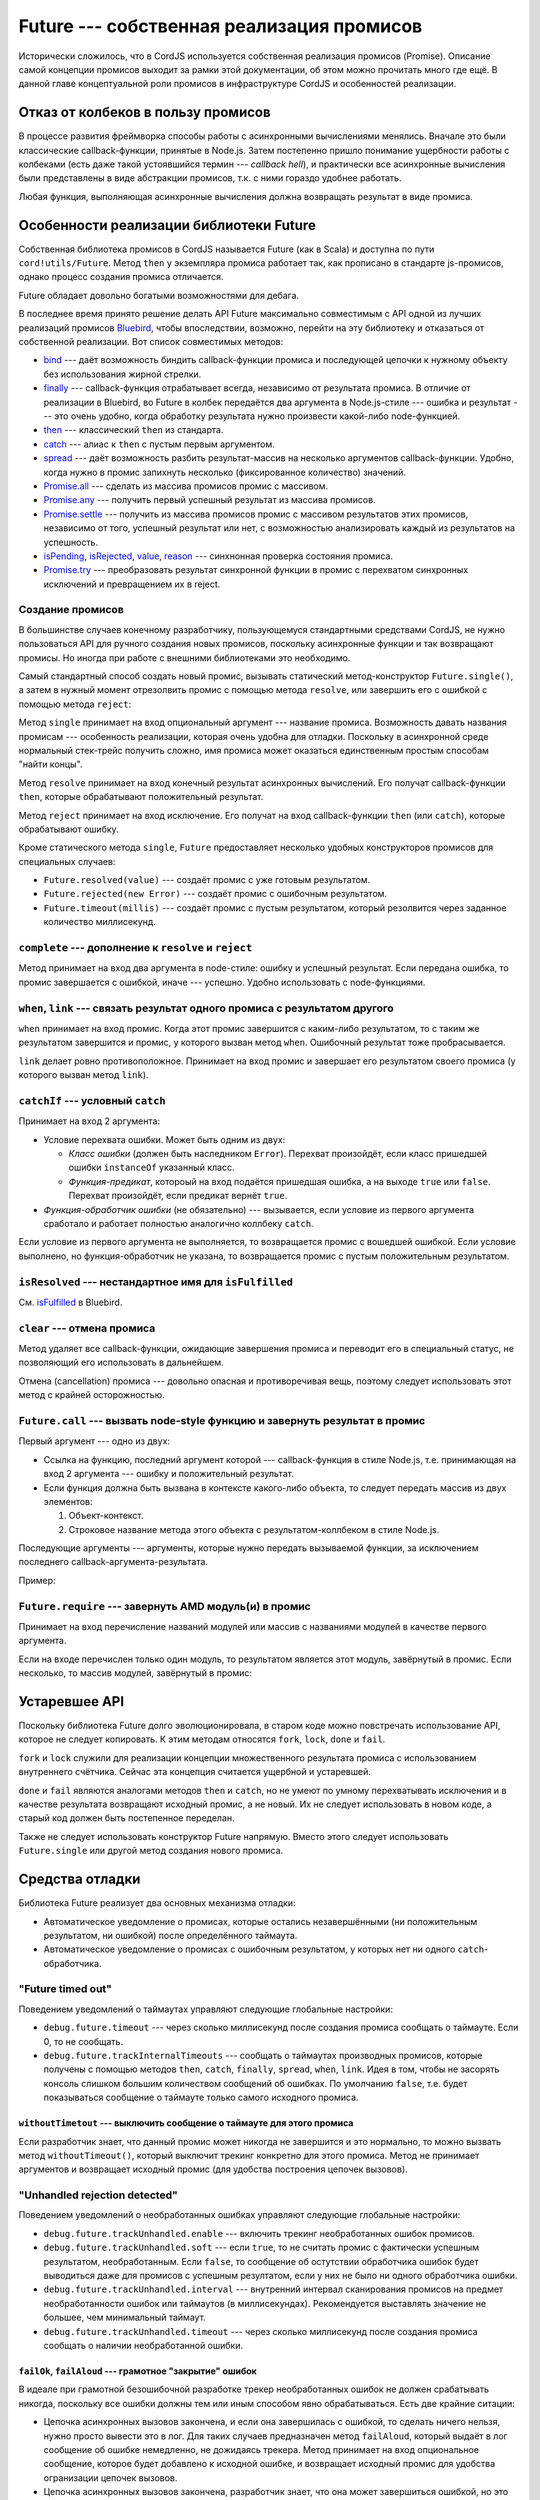 ******************************************
Future --- собственная реализация промисов
******************************************

Исторически сложилось, что в CordJS используется собственная реализация промисов (Promise). Описание самой концепции
промисов выходит за рамки этой документации, об этом можно прочитать много где ещё. В данной главе концептуальной
роли промисов в инфраструктуре CordJS и особенностей реализации.


Отказ от колбеков в пользу промисов
===================================

В процессе развития фреймворка способы работы с асинхронными вычислениями менялись. Вначале это были классические
callback-функции, принятые в Node.js. Затем постепенно пришло понимание ущербности работы с колбеками (есть даже
такой устоявшийся термин --- *callback hell*), и практически все асинхронные вычисления были представлены в виде
абстракции промисов, т.к. с ними гораздо удобнее работать.

Любая функция, выполняющая асинхронные вычисления должна возвращать результат в виде промиса.


Особенности реализации библиотеки Future
========================================

Собственная библиотека промисов в CordJS называется Future (как в Scala) и доступна по пути ``cord!utils/Future``.
Метод ``then`` у экземпляра промиса работает так, как прописано в стандарте js-промисов, однако процесс создания
промиса отличается.

Future обладает довольно богатыми возможностями для дебага.

В последнее время принято решение делать API Future максимально совместимым с API одной из лучших реализаций промисов
`Bluebird <https://github.com/petkaantonov/bluebird>`_, чтобы впоследствии, возможно, перейти на эту библиотеку и
отказаться от собственной реализации. Вот список совместимых методов:

* `bind <https://github.com/petkaantonov/bluebird/blob/master/API.md#binddynamic-thisarg---promise>`_ --- даёт
  возможность биндить callback-функции промиса и последующей цепочки к нужному объекту без использования жирной
  стрелки.
* `finally <https://github.com/petkaantonov/bluebird/blob/master/API.md#finallyfunction-handler---promise>`_ ---
  callback-функция отрабатывает всегда, независимо от результата промиса. В отличие от реализации в Bluebird, во
  Future в колбек передаётся два аргумента в Node.js-стиле --- ошибка и результат --- это очень удобно, когда
  обработку результата нужно произвести какой-либо node-функцией.
* `then
  <https://github.com/petkaantonov/bluebird/blob/master/API.md#thenfunction-fulfilledhandler--function-rejectedhandler----promise>`_
  --- классический ``then`` из стандарта.
* `catch <https://github.com/petkaantonov/bluebird/blob/master/API.md#catchfunction-handler---promise>`_ --- алиас к
  ``then`` с пустым первым аргументом.
* `spread
  <https://github.com/petkaantonov/bluebird/blob/master/API.md#spreadfunction-fulfilledhandler--function-rejectedhandler----promise>`_
  --- даёт возможность разбить результат-массив на несколько аргументов callback-функции. Удобно, когда нужно в
  промис запихнуть несколько (фиксированное количество) значений.
* `Promise.all <https://github.com/petkaantonov/bluebird/blob/master/API.md#all---promise>`_ --- сделать из массива
  промисов промис с массивом.
* `Promise.any <https://github.com/petkaantonov/bluebird/blob/master/API.md#any---promise>`_ --- получить первый
  успешный результат из массива промисов.
* `Promise.settle <https://github.com/petkaantonov/bluebird/blob/master/API.md#settle---promise>`_ --- получить из
  массива промисов промис с массивом результатов этих промисов, независимо от того, успешный результат или нет, с
  возможностью анализировать каждый из результатов на успешность.
* `isPending <https://github.com/petkaantonov/bluebird/blob/master/API.md#ispending---boolean>`_,
  `isRejected <https://github.com/petkaantonov/bluebird/blob/master/API.md#isrejected---boolean>`_,
  `value <https://github.com/petkaantonov/bluebird/blob/master/API.md#value---dynamic>`_,
  `reason <https://github.com/petkaantonov/bluebird/blob/master/API.md#reason---dynamic>`_ ---
  синхнонная проверка состояния промиса.
* `Promise.try
  <https://github.com/petkaantonov/bluebird/blob/master/API.md#promisetryfunction-fn--arraydynamicdynamic-arguments--dynamic-ctx----promise>`_
  --- преобразовать результат синхронной функции в промис с перехватом синхронных исключений и превращением их в reject.


Создание промисов
-----------------

В большинстве случаев конечному разработчику, пользующемуся стандартными средствами CordJS, не нужно пользоваться API
для ручного создания новых промисов, поскольку асинхронные функции и так возвращают промисы. Но иногда при работе с
внешними библиотеками это необходимо.

Самый стандартный способ создать новый промис, вызывать статический метод-конструктор ``Future.single()``, а затем в
нужный момент отрезолвить промис с помощью метода ``resolve``, или завершить его с ошибкой с помощью метода ``reject``:

.. code-block:: coffee
  :linenos:

  define [
    'cord!utils/Future'
  ], (Future) ->

    async100 = ->
      promise = Future.single('test promise')
      setTimeout ->
        if true
          promise.resolve(100)
        else
          promise.reject(new Error('some error message'))
      , 100
      promise

Метод ``single`` принимает на вход опциональный аргумент --- название промиса. Возможность давать названия промисам
--- особенность реализации, которая очень удобна для отладки. Поскольку в асинхронной среде нормальный стек-трейс
получить сложно, имя промиса может оказаться единственным простым способам "найти концы".

Метод ``resolve`` принимает на вход конечный результат асинхронных вычислений. Его получат callback-функции
``then``, которые обрабатывают положительный результат.

Метод ``reject`` принимает на вход исключение. Его получат на вход callback-функции ``then`` (или ``catch``), которые
обрабатывают ошибку.

Кроме статического метода ``single``, ``Future`` предоставляет несколько удобных конструкторов промисов для
специальных случаев:

* ``Future.resolved(value)`` --- создаёт промис с уже готовым результатом.
* ``Future.rejected(new Error)`` --- создаёт промис с ошибочным результатом.
* ``Future.timeout(millis)`` --- создаёт промис с пустым результатом, который резолвится через заданное количество
  миллисекунд.


``complete`` --- дополнение к ``resolve`` и ``reject``
------------------------------------------------------

Метод принимает на вход два аргумента в node-стиле: ошибку и успешный результат. Если передана ошибка, то промис
завершается с ошибкой, иначе --- успешно. Удобно использовать с node-функциями.


``when``, ``link`` --- связать результат одного промиса с результатом другого
-----------------------------------------------------------------------------

``when`` принимает на вход промис. Когда этот промис завершится с каким-либо результатом, то с таким же результатом
завершится и промис, у которого вызван метод ``when``. Ошибочный результат тоже пробрасывается.

``link`` делает ровно противоположное. Принимает на вход промис и завершает его результатом своего промиса (у
которого вызван метод ``link``).


``catchIf`` --- условный ``catch``
----------------------------------

Принимает на вход 2 аргумента:

* Условие перехвата ошибки. Может быть одним из двух:

  * *Класс ошибки* (должен быть наследником ``Error``). Перехват произойдёт, если класс пришедшей ошибки
    ``instanceOf`` указанный класс.
  * *Функция-предикат*, котороый на вход подаётся пришедшая ошибка, а на выходе ``true`` или ``false``. Перехват
    произойдёт, если предикат вернёт ``true``.

* *Функция-обработчик ошибки* (не обязательно) --- вызывается, если условие из первого аргумента сработало и работает
  полностью аналогично коллбеку ``catch``.

Если условие из первого аргумента не выполняется, то возвращается промис с вошедшей ошибкой. Если условие выполнено,
но функция-обработчик не указана, то возвращается промис с пустым положительным результатом.


``isResolved`` --- нестандартное имя для ``isFulfilled``
--------------------------------------------------------

См. `isFulfilled <https://github.com/petkaantonov/bluebird/blob/master/API.md#isfulfilled---boolean>`_ в Bluebird.


``clear`` --- отмена промиса
----------------------------

Метод удаляет все callback-функции, ожидающие завершения промиса и переводит его в специальный статус, не позволяющий
его использовать в дальнейшем.

Отмена (cancellation) промиса --- довольно опасная и противоречивая вещь, поэтому следует использовать этот метод с
крайней осторожностью.


``Future.call`` --- вызвать node-style функцию и завернуть результат в промис
-----------------------------------------------------------------------------

Первый аргумент --- одно из двух:

* Ссылка на функцию, последний аргумент которой --- callback-функция в стиле Node.js, т.е. принимающая на вход 2
  аргумента --- ошибку и положительный результат.

* Если функция должна быть вызвана в контексте какого-либо объекта, то следует передать массив из двух элементов:

  1. Объект-контекст.
  2. Строковое название метода этого объекта с результатом-коллбеком в стиле Node.js.

Последующие аргументы --- аргументы, которые нужно передать вызываемой функции, за исключением последнего
callback-аргумента-результата.

Пример:

.. code-block:: coffee
  :linenos:

  Future.call(fs.writeFile, 'test.txt', 'hello world').then ->
    console.log 'test.txt is saved'
  .catch (err) ->
    console.error 'failed to save test.txt', err

  Future.call([stylus(stylusString), 'render']).then (cssString) ->
    console.log 'stylus rendering result', cssString


``Future.require`` --- завернуть AMD модуль(и) в промис
-------------------------------------------------------

Принимает на вход перечисление названий модулей или массив с названиями модулей в качестве первого аргумента.

Если на входе перечислен только один модуль, то результатом является этот модуль, завёрнутый в промис. Если
несколько, то массив модулей, завёрнутый в промис:

.. code-block:: coffee
  :linenos:

  Future.require('jquery').then ($) -> $('#content')

  Future.require('jquery', 'cord!utils/DomHelper').spread ($, DomHelper) -> # код

  Future.require(['jquery', 'cord!utils/DomHelper']).spread ($, DomHelper) -> # код


Устаревшее API
==============

Поскольку библиотека Future долго эволюционировала, в старом коде можно повстречать использование API, которое не
следует копировать. К этим методам относятся ``fork``, ``lock``, ``done`` и ``fail``.

``fork`` и ``lock`` служили для реализации концепции множественного результата промиса с использованием внутреннего
счётчика. Сейчас эта концепция считается ущербной и устаревшей.

``done`` и ``fail`` являются аналогами методов ``then`` и ``catch``, но не умеют по умному перехватывать исключения и
в качестве результата возвращают исходный промис, а не новый. Их не следует использовать в новом коде, а старый код
должен быть постепенное переделан.

Также не следует использовать конструктор Future напрямую. Вместо этого следует использовать ``Future.single`` или
другой метод создания нового промиса.


Средства отладки
================

Библиотека Future реализует два основных механизма отладки:

* Автоматическое уведомление о промисах, которые остались незавершёнными (ни положительным результатом, ни ошибкой)
  после определённого таймаута.
* Автоматическое уведомление о промисах с ошибочным результатом, у которых нет ни одного ``catch``-обработчика.


"Future timed out"
------------------

Поведением уведомлений о таймаутах управляют следующие глобальные настройки:

* ``debug.future.timeout`` --- через сколько миллисекунд после создания промиса сообщать о таймауте. Если 0, то не
  сообщать.
* ``debug.future.trackInternalTimeouts`` --- сообщать о таймаутах производных промисов, которые получены с помощью
  методов ``then``, ``catch``, ``finally``, ``spread``, ``when``, ``link``. Идея в том, чтобы не засорять консоль
  слишком большим количеством сообщений об ошибках. По умолчанию ``false``, т.е. будет показываться сообщение о
  таймауте только самого исходного промиса.


``withoutTimetout`` --- выключить сообщение о таймауте для этого промиса
^^^^^^^^^^^^^^^^^^^^^^^^^^^^^^^^^^^^^^^^^^^^^^^^^^^^^^^^^^^^^^^^^^^^^^^^

Если разработчик знает, что данный промис может никогда не завершится и это нормально, то можно вызвать метод
``withoutTimeout()``, который выключит трекинг конкретно для этого промиса. Метод не принимает аргументов и
возвращает исходный промис (для удобства построения цепочек вызовов).


"Unhandled rejection detected"
------------------------------

Поведением уведомлений о необработанных ошибках управляют следующие глобальные настройки:

* ``debug.future.trackUnhandled.enable`` --- включить трекинг необработанных ошибок промисов.
* ``debug.future.trackUnhandled.soft`` --- если ``true``, то не считать промис с фактически успешным результатом,
  необработанным. Если ``false``, то сообщение об остутствии обработчика ошибок будет выводиться даже для промисов с
  успешным резултатом, если у них не было ни одного обработчика ошибки.
* ``debug.future.trackUnhandled.interval`` --- внутренний интервал сканирования промисов на предмет необработанности
  ошибок или таймаутов (в миллисекундах). Рекомендуется выставлять значение не большее, чем минимальный таймаут.
* ``debug.future.trackUnhandled.timeout`` --- через сколько миллисекунд после создания промиса сообщать о наличии
  необработанной ошибки.


``failOk``, ``failAloud`` --- грамотное "закрытие" ошибок
^^^^^^^^^^^^^^^^^^^^^^^^^^^^^^^^^^^^^^^^^^^^^^^^^^^^^^^^^

В идеале при грамотной безошибочной разработке трекер необработанных ошибок не должен срабатывать никогда, поскольку
все ошибки должны тем или иным способом явно обрабатываться. Есть две крайние ситации:

* Цепочка асинхронных вызовов закончена, и если она завершилась с ошибкой, то сделать ничего нельзя, нужно просто
  вывести это в лог. Для таких случаев предназначен метод ``failAloud``, который выдаёт в лог сообщение об ошибке
  немедленно, не дожидаясь трекера. Метод принимает на вход опциональное сообщение, которое будет добавлено к
  исходной ошибке, и возвращает исходный промис для удобства огранизации цепочек вызовов.

* Цепочка асинхронных вызовов закончена, разработчик знает, что она может завершиться ошибкой, но это не страшно,
  поскольку эта ошибка обрабатывается где-то в другой ветке или вообще не стоит того, чтобы её логгировать. В этом
  случае можно вызывать метод ``failOk``, который добавит промису пустой обработчик ошибки и подавит работу трекера
  необработанных ошибок.


Длинный стек-трейс
------------------

Оба средства отладки выводят стек-трейс: для сообщения о таймауте --- это стектрейс к точке создания промиса, для
необработанной ошибки --- стектрейс ошибки. Однако, в асинхронной среде обычновенный стек-трейс обычно бесполезен.
Средства отладки Future умеют показывать так называемыый "длинный стек-трейс", который показывает полезную информацию
о последовательности вызовов сквозь асинхронные вызовы.

Сбор длинного стек-трейса --- довольно ресурсоёмкая задача, поэтому эту функциональность следует включать только в
разработческой среде и выключать в продакшн. Этим управляют следующие глобальные настройки:

* ``debug.future.longStackTrace.enable`` --- включить длинные стек-трейсы.
* ``debug.future.longStackTrace.appendPromiseName`` --- добавить название промиса напротив каждой строки длинного
  стек-трейса. Поскольку длинный стек собирается из цепочек промисов, то там будут разные имена, которые помогут
  понять что происходило.
* ``debug.future.longStackTrace.logOriginStack`` --- если ``true``, то после длинного стек-трейса показать простой
  стек-трейс происхождения промиса.


``rename``, ``nameSuffix`` --- модификация имени промиса
--------------------------------------------------------

Все средства отладки Future выводят название промиса, если оно есть. Название промиса может задаваться во время его
конструирования (например, во ``Future.single``), но это не всегда возможно и удобно. Для управления названием
промиса есть несколько методов, которые принимают на вход строку и возвращают исходный промис:

* ``rename`` --- заменяет имя промиса на переданное.
* ``nameSuffix`` --- добавляет к текущему имени промиса переданный суффикс, заключённый в квадратные скобки.


Особенности реализации
======================

Все колбек-функции, которые навешиваются на промисы, выполняются гарантировано асинхронно, независимо от текущего
состояния промиса. Для обеспечения максимально быстрой реализации асинхронности используется библиотека `asap
<https://github.com/kriskowal/asap>`_.
